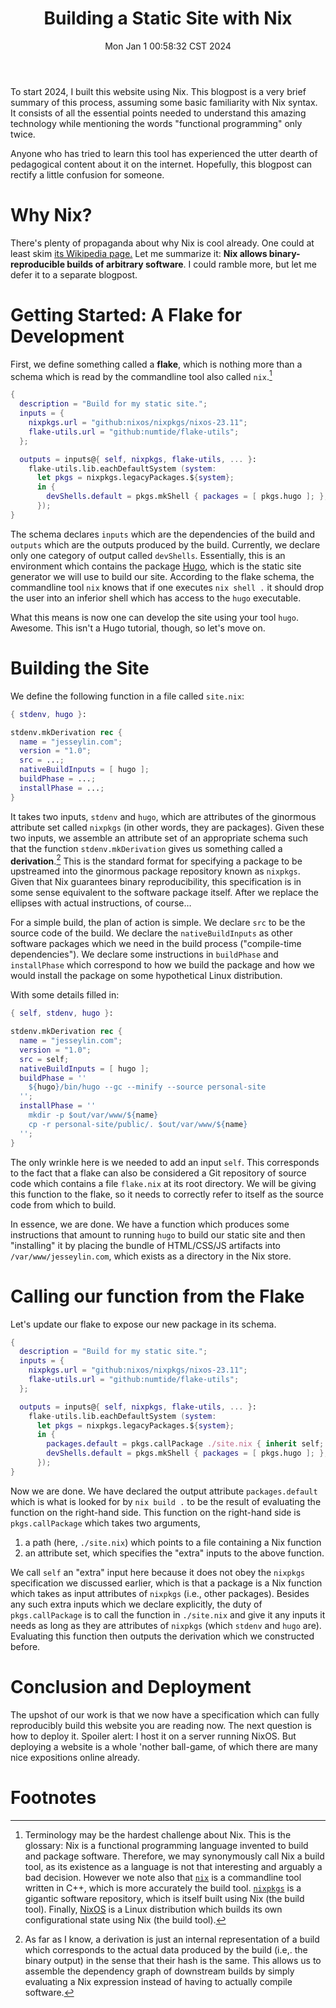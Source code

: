 #+title: Building a Static Site with Nix
#+date: Mon Jan  1 00:58:32 CST 2024

To start 2024, I built this website using Nix. This blogpost is a very brief
summary of this process, assuming some basic familiarity with Nix syntax. It
consists of all the essential points needed to understand this amazing
technology while mentioning the words "functional programming" only twice.

Anyone who has tried to learn this tool has experienced the utter dearth of
pedagogical content about it on the internet. Hopefully, this blogpost can
rectify a little confusion for someone.
* Why Nix?
There's plenty of propaganda about why Nix is cool already. One could at least
skim [[https://en.wikipedia.org/wiki/Nix_(package_manager)][its Wikipedia
page.]] Let me summarize it: *Nix allows binary-reproducible builds of arbitrary
software*. I could ramble more, but let me defer it to a separate blogpost.
* Getting Started: A Flake for Development
First, we define something called a *flake*, which is nothing more than a schema which is read by the commandline tool also called =nix=.[fn:1]
#+begin_src nix
{
  description = "Build for my static site.";
  inputs = {
    nixpkgs.url = "github:nixos/nixpkgs/nixos-23.11";
    flake-utils.url = "github:numtide/flake-utils";
  };

  outputs = inputs@{ self, nixpkgs, flake-utils, ... }:
    flake-utils.lib.eachDefaultSystem (system:
      let pkgs = nixpkgs.legacyPackages.${system};
      in {
        devShells.default = pkgs.mkShell { packages = [ pkgs.hugo ]; };
      });
}
#+end_src

The schema declares =inputs= which are the dependencies of the build and =outputs= which are the outputs produced by the build. Currently, we declare only one category of output called =devShells=. Essentially, this is an environment which contains the package [[https://gohugo.io][Hugo]], which is the static site generator we will use to build our site. According to the flake schema, the commandline tool =nix= knows that if one executes =nix shell .= it should drop the user into an inferior shell which has access to the =hugo= executable.

What this means is now one can develop the site using your tool =hugo=. Awesome. This isn't a Hugo tutorial, though, so let's move on.

* Building the Site
We define the following function in a file called =site.nix=:
#+begin_src nix
{ stdenv, hugo }:

stdenv.mkDerivation rec {
  name = "jesseylin.com";
  version = "1.0";
  src = ...;
  nativeBuildInputs = [ hugo ];
  buildPhase = ...;
  installPhase = ...;
}
#+end_src
It takes two inputs, =stdenv= and =hugo=, which are attributes of the ginormous
attribute set called =nixpkgs= (in other words, they are packages). Given these
two inputs, we assemble an attribute set of an appropriate schema such that the
function =stdenv.mkDerivation= gives us something called a *derivation*.[fn:2]
This is the standard format for specifying a package to be upstreamed into the
ginormous package repository known as =nixpkgs=. Given that Nix guarantees binary reproducibility, this specification is in some sense equivalent to the software package itself. After we replace the ellipses with actual instructions, of course...

For a simple build, the plan of action is simple. We declare =src= to be the
source code of the build. We declare the =nativeBuildInputs= as other software
packages which we need in the build process ("compile-time dependencies"). We
declare some instructions in =buildPhase= and =installPhase= which correspond to
how we build the package and how we would install the package on some
hypothetical Linux distribution.

With some details filled in:
#+begin_src nix
{ self, stdenv, hugo }:

stdenv.mkDerivation rec {
  name = "jesseylin.com";
  version = "1.0";
  src = self;
  nativeBuildInputs = [ hugo ];
  buildPhase = ''
    ${hugo}/bin/hugo --gc --minify --source personal-site
  '';
  installPhase = ''
    mkdir -p $out/var/www/${name}
    cp -r personal-site/public/. $out/var/www/${name}
  '';
}
#+end_src

The only wrinkle here is we needed to add an input =self=. This corresponds to
the fact that a flake can also be considered a Git repository of source code
which contains a file =flake.nix= at its root directory. We will be giving this
function to the flake, so it needs to correctly refer to itself as the source
code from which to build.

In essence, we are done. We have a function which produces some instructions
that amount to running =hugo= to build our static site and then "installing" it
by placing the bundle of HTML/CSS/JS artifacts into =/var/www/jesseylin.com=,
which exists as a directory in the Nix store.
* Calling our function from the Flake
Let's update our flake to expose our new package in its schema.
#+begin_src nix
{
  description = "Build for my static site.";
  inputs = {
    nixpkgs.url = "github:nixos/nixpkgs/nixos-23.11";
    flake-utils.url = "github:numtide/flake-utils";
  };

  outputs = inputs@{ self, nixpkgs, flake-utils, ... }:
    flake-utils.lib.eachDefaultSystem (system:
      let pkgs = nixpkgs.legacyPackages.${system};
      in {
        packages.default = pkgs.callPackage ./site.nix { inherit self; };
        devShells.default = pkgs.mkShell { packages = [ pkgs.hugo ]; };
      });
}
#+end_src
Now we are done. We have declared the output attribute =packages.default= which
is what is looked for by =nix build .= to be the result of evaluating the
function on the right-hand side. This function on the right-hand side is =pkgs.callPackage= which takes two arguments,
1. a path (here, =./site.nix=) which points to a file containing a Nix function
2. an attribute set, which specifies the "extra" inputs to the above function.
We call =self= an "extra" input here because it does not obey the =nixpkgs=
specification we discussed earlier, which is that a package is a Nix function
which takes as input attributes of =nixpkgs= (i.e., other packages). Besides any
such extra inputs which we declare explicitly, the duty of =pkgs.callPackage= is
to call the function in =./site.nix= and give it any inputs it needs as long as
they are attributes of =nixpkgs= (which =stdenv= and =hugo= are). Evaluating
this function then outputs the derivation which we constructed before.

* Conclusion and Deployment
The upshot of our work is that we now have a specification which can fully
reproducibly build this website you are reading now. The next question is how to
deploy it. Spoiler alert: I host it on a server running NixOS. But deploying a
website is a whole 'nother ball-game, of which there are many nice expositions online already.

* Footnotes

[fn:1]
Terminology may be the hardest challenge about Nix. This is the glossary:
Nix is a functional programming language invented to build and package software.
Therefore, we may synonymously call Nix a build tool, as its existence as a language is not that interesting and arguably a bad decision. However we note also that [[https://github.com/NixOS/nix][=nix=]] is a commandline tool written in C++, which is more accurately the build tool. [[https://github.com/NixOS/nixpkgs][=nixpkgs=]] is a gigantic software repository, which is itself built using Nix
(the build tool). Finally, [[https://nixos.org][NixOS]] is a Linux distribution which builds its own
configurational state using Nix (the build tool).

[fn:2]
As far as I know, a derivation is just an internal representation of a build which
corresponds to the actual data produced by the build (i.e,. the binary output)
in the sense that their hash is the same. This allows us to assemble the
dependency graph of downstream builds by simply evaluating a Nix expression instead of having to actually compile software.
